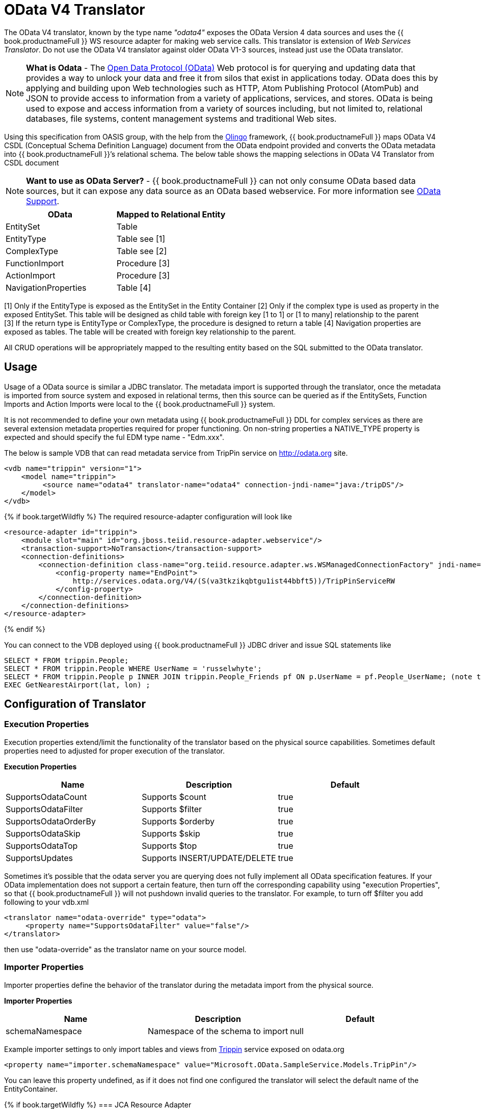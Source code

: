 
= OData V4 Translator

The OData V4 translator, known by the type name _"odata4"_ exposes the OData Version 4 data sources and uses the {{ book.productnameFull }} WS resource adapter for making web service calls. This translator is extension of _Web Services Translator_.  Do not use the OData V4 translator against older OData V1-3 sources, instead just use the OData translator.

NOTE: *What is Odata* - The http://www.odata.org[Open Data Protocol (OData)] Web protocol is for querying and updating data that provides a way to unlock your data and free it from silos that exist in applications today. OData does this by applying and building upon Web technologies such as HTTP, Atom Publishing Protocol (AtomPub) and JSON to provide access to information from a variety of applications, services, and stores. OData is being used to expose and access information from a variety of sources including, but not limited to, relational databases, file systems, content management systems and traditional Web sites.

Using this specification from OASIS group, with the help from the http://olingo.apache.org/[Olingo] framework, {{ book.productnameFull }} maps OData V4 CSDL (Conceptual Schema Definition Language) document from the OData endpoint provided and converts the OData metadata into {{ book.productnameFull }}’s relational schema. The below table shows the mapping selections in OData V4 Translator from CSDL document

NOTE: *Want to use as OData Server?* - {{ book.productnameFull }} can not only consume OData based data sources, but it can expose any data source as an OData based webservice. For more information see link:../client-dev/OData_Support.adoc[OData Support].

|===
|OData |Mapped to Relational Entity

|EntitySet
|Table

|EntityType
|Table see [1]

|ComplexType
|Table see [2]

|FunctionImport
|Procedure [3]

|ActionImport
|Procedure [3]

|NavigationProperties
|Table [4]
|===

[1] Only if the EntityType is exposed as the EntitySet in the Entity Container 
[2] Only if the complex type is used as property in the exposed EntitySet. This table will be designed as child table with foreign key [1 to 1] or [1 to many] relationship to the parent +
[3] If the return type is EntityType or ComplexType, the procedure is designed to return a table 
[4] Navigation properties are exposed as tables. The table will be created with foreign key relationship to the parent.

All CRUD operations will be appropriately mapped to the resulting entity based on the SQL submitted to the OData translator.

== Usage

Usage of a OData source is similar a JDBC translator. The metadata import is supported through the translator, once the metadata is imported from source system and exposed in relational terms, then this source can be queried as if the EntitySets, Function Imports and Action Imports were local to the {{ book.productnameFull }} system.

It is not recommended to define your own metadata using {{ book.productnameFull }} DDL for complex services as there are several extension metadata properties required for proper functioning.  On non-string properties a NATIVE_TYPE property is expected and should specify the ful EDM type name - "Edm.xxx".  

The below is sample VDB that can read metadata service from TripPin service on http://odata.org[http://odata.org] site.

[source,xml]
----
<vdb name="trippin" version="1">
    <model name="trippin">
         <source name="odata4" translator-name="odata4" connection-jndi-name="java:/tripDS"/>
    </model>
</vdb>
----

{% if book.targetWildfly %}
The required resource-adapter configuration will look like

[source,xml]
----
<resource-adapter id="trippin">
    <module slot="main" id="org.jboss.teiid.resource-adapter.webservice"/>
    <transaction-support>NoTransaction</transaction-support>
    <connection-definitions>
        <connection-definition class-name="org.teiid.resource.adapter.ws.WSManagedConnectionFactory" jndi-name="java:/tripDS" enabled="true" use-java-context="true" pool-name="teiid-trip-ds">
            <config-property name="EndPoint">
                http://services.odata.org/V4/(S(va3tkzikqbtgu1ist44bbft5))/TripPinServiceRW
            </config-property>
        </connection-definition>
    </connection-definitions>
</resource-adapter>
----
{% endif %}

You can connect to the VDB deployed using {{ book.productnameFull }} JDBC driver and issue SQL statements like

[source,sql]
----
SELECT * FROM trippin.People;
SELECT * FROM trippin.People WHERE UserName = 'russelwhyte';
SELECT * FROM trippin.People p INNER JOIN trippin.People_Friends pf ON p.UserName = pf.People_UserName; (note that People_UserName is implicitly added by {{ book.productnameFull }} metadata)
EXEC GetNearestAirport(lat, lon) ;
----

== Configuration of Translator

=== Execution Properties

Execution properties extend/limit the functionality of the translator based on the physical source capabilities. Sometimes default properties need to adjusted for proper execution of the translator.

*Execution Properties*

|===
|Name |Description |Default

|SupportsOdataCount
|Supports $count
|true

|SupportsOdataFilter
|Supports $filter
|true

|SupportsOdataOrderBy
|Supports $orderby
|true

|SupportsOdataSkip
|Supports $skip
|true

|SupportsOdataTop
|Supports $top
|true

|SupportsUpdates
|Supports INSERT/UPDATE/DELETE
|true
|===

Sometimes it’s possible that the odata server you are querying does not fully implement all OData specification features. If your OData implementation does not support a certain feature, then turn off the corresponding capability using "execution Properties", so that {{ book.productnameFull }} will not pushdown invalid queries to the translator. For example, to turn off $filter you add following to your vdb.xml

[source,xml]
----
<translator name="odata-override" type="odata">
     <property name="SupportsOdataFilter" value="false"/>
</translator>
----

then use "odata-override" as the translator name on your source model.

=== Importer Properties

Importer properties define the behavior of the translator during the metadata import from the physical source.

*Importer Properties*

|===
|Name |Description |Default

|schemaNamespace
|Namespace of the schema to import
|null
|===

Example importer settings to only import tables and views from http://services.odata.org/V4/(S(nivess3y23eyhit4jbppgtdj))/TripPinServiceRW/$metadata[Trippin] service exposed on odata.org

[source,xml]
----
<property name="importer.schemaNamespace" value="Microsoft.OData.SampleService.Models.TripPin"/>
----

You can leave this property undefined, as if it does not find one configured the translator will select the default name of the EntityContainer.

{% if book.targetWildfly %}
=== JCA Resource Adapter

The resource adapter for this translator is a link:../admin/Web_Service_Data_Sources.adoc[Web Service Data Source].
{% endif %}

NOTE: *Native Queries* - Native or direct query execution is not supported through OData translator. However, user can use Web Services Translator’s _invokehttp_ method directly to issue a Rest based call and parse results using SQLXML.

